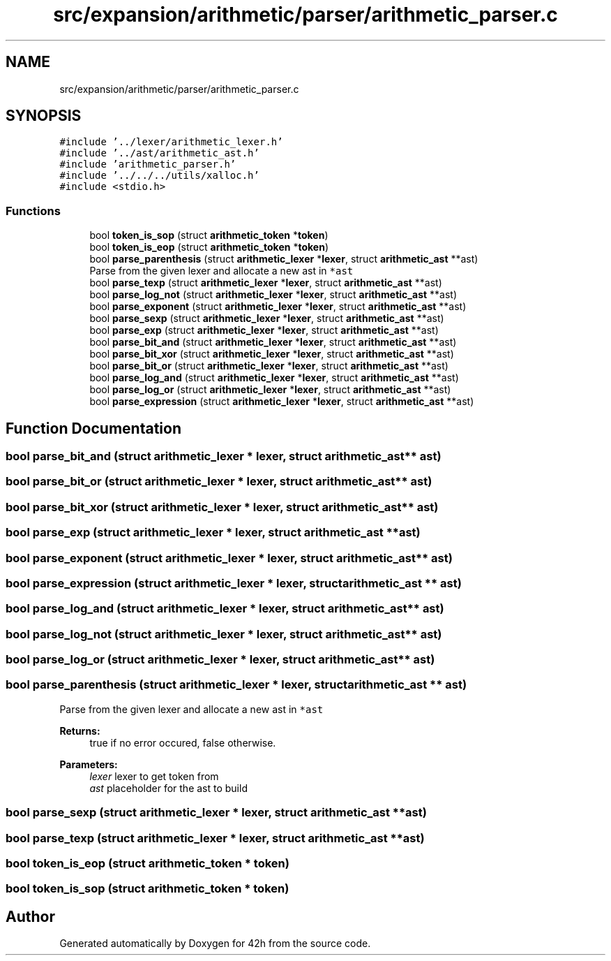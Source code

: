 .TH "src/expansion/arithmetic/parser/arithmetic_parser.c" 3 "Mon May 25 2020" "Version v0.1" "42h" \" -*- nroff -*-
.ad l
.nh
.SH NAME
src/expansion/arithmetic/parser/arithmetic_parser.c
.SH SYNOPSIS
.br
.PP
\fC#include '\&.\&./lexer/arithmetic_lexer\&.h'\fP
.br
\fC#include '\&.\&./ast/arithmetic_ast\&.h'\fP
.br
\fC#include 'arithmetic_parser\&.h'\fP
.br
\fC#include '\&.\&./\&.\&./\&.\&./utils/xalloc\&.h'\fP
.br
\fC#include <stdio\&.h>\fP
.br

.SS "Functions"

.in +1c
.ti -1c
.RI "bool \fBtoken_is_sop\fP (struct \fBarithmetic_token\fP *\fBtoken\fP)"
.br
.ti -1c
.RI "bool \fBtoken_is_eop\fP (struct \fBarithmetic_token\fP *\fBtoken\fP)"
.br
.ti -1c
.RI "bool \fBparse_parenthesis\fP (struct \fBarithmetic_lexer\fP *\fBlexer\fP, struct \fBarithmetic_ast\fP **ast)"
.br
.RI "Parse from the given lexer and allocate a new ast in \fC*ast\fP "
.ti -1c
.RI "bool \fBparse_texp\fP (struct \fBarithmetic_lexer\fP *\fBlexer\fP, struct \fBarithmetic_ast\fP **ast)"
.br
.ti -1c
.RI "bool \fBparse_log_not\fP (struct \fBarithmetic_lexer\fP *\fBlexer\fP, struct \fBarithmetic_ast\fP **ast)"
.br
.ti -1c
.RI "bool \fBparse_exponent\fP (struct \fBarithmetic_lexer\fP *\fBlexer\fP, struct \fBarithmetic_ast\fP **ast)"
.br
.ti -1c
.RI "bool \fBparse_sexp\fP (struct \fBarithmetic_lexer\fP *\fBlexer\fP, struct \fBarithmetic_ast\fP **ast)"
.br
.ti -1c
.RI "bool \fBparse_exp\fP (struct \fBarithmetic_lexer\fP *\fBlexer\fP, struct \fBarithmetic_ast\fP **ast)"
.br
.ti -1c
.RI "bool \fBparse_bit_and\fP (struct \fBarithmetic_lexer\fP *\fBlexer\fP, struct \fBarithmetic_ast\fP **ast)"
.br
.ti -1c
.RI "bool \fBparse_bit_xor\fP (struct \fBarithmetic_lexer\fP *\fBlexer\fP, struct \fBarithmetic_ast\fP **ast)"
.br
.ti -1c
.RI "bool \fBparse_bit_or\fP (struct \fBarithmetic_lexer\fP *\fBlexer\fP, struct \fBarithmetic_ast\fP **ast)"
.br
.ti -1c
.RI "bool \fBparse_log_and\fP (struct \fBarithmetic_lexer\fP *\fBlexer\fP, struct \fBarithmetic_ast\fP **ast)"
.br
.ti -1c
.RI "bool \fBparse_log_or\fP (struct \fBarithmetic_lexer\fP *\fBlexer\fP, struct \fBarithmetic_ast\fP **ast)"
.br
.ti -1c
.RI "bool \fBparse_expression\fP (struct \fBarithmetic_lexer\fP *\fBlexer\fP, struct \fBarithmetic_ast\fP **ast)"
.br
.in -1c
.SH "Function Documentation"
.PP 
.SS "bool parse_bit_and (struct \fBarithmetic_lexer\fP * lexer, struct \fBarithmetic_ast\fP ** ast)"

.SS "bool parse_bit_or (struct \fBarithmetic_lexer\fP * lexer, struct \fBarithmetic_ast\fP ** ast)"

.SS "bool parse_bit_xor (struct \fBarithmetic_lexer\fP * lexer, struct \fBarithmetic_ast\fP ** ast)"

.SS "bool parse_exp (struct \fBarithmetic_lexer\fP * lexer, struct \fBarithmetic_ast\fP ** ast)"

.SS "bool parse_exponent (struct \fBarithmetic_lexer\fP * lexer, struct \fBarithmetic_ast\fP ** ast)"

.SS "bool parse_expression (struct \fBarithmetic_lexer\fP * lexer, struct \fBarithmetic_ast\fP ** ast)"

.SS "bool parse_log_and (struct \fBarithmetic_lexer\fP * lexer, struct \fBarithmetic_ast\fP ** ast)"

.SS "bool parse_log_not (struct \fBarithmetic_lexer\fP * lexer, struct \fBarithmetic_ast\fP ** ast)"

.SS "bool parse_log_or (struct \fBarithmetic_lexer\fP * lexer, struct \fBarithmetic_ast\fP ** ast)"

.SS "bool parse_parenthesis (struct \fBarithmetic_lexer\fP * lexer, struct \fBarithmetic_ast\fP ** ast)"

.PP
Parse from the given lexer and allocate a new ast in \fC*ast\fP 
.PP
\fBReturns:\fP
.RS 4
true if no error occured, false otherwise\&. 
.RE
.PP
\fBParameters:\fP
.RS 4
\fIlexer\fP lexer to get token from 
.br
\fIast\fP placeholder for the ast to build 
.RE
.PP

.SS "bool parse_sexp (struct \fBarithmetic_lexer\fP * lexer, struct \fBarithmetic_ast\fP ** ast)"

.SS "bool parse_texp (struct \fBarithmetic_lexer\fP * lexer, struct \fBarithmetic_ast\fP ** ast)"

.SS "bool token_is_eop (struct \fBarithmetic_token\fP * token)"

.SS "bool token_is_sop (struct \fBarithmetic_token\fP * token)"

.SH "Author"
.PP 
Generated automatically by Doxygen for 42h from the source code\&.

